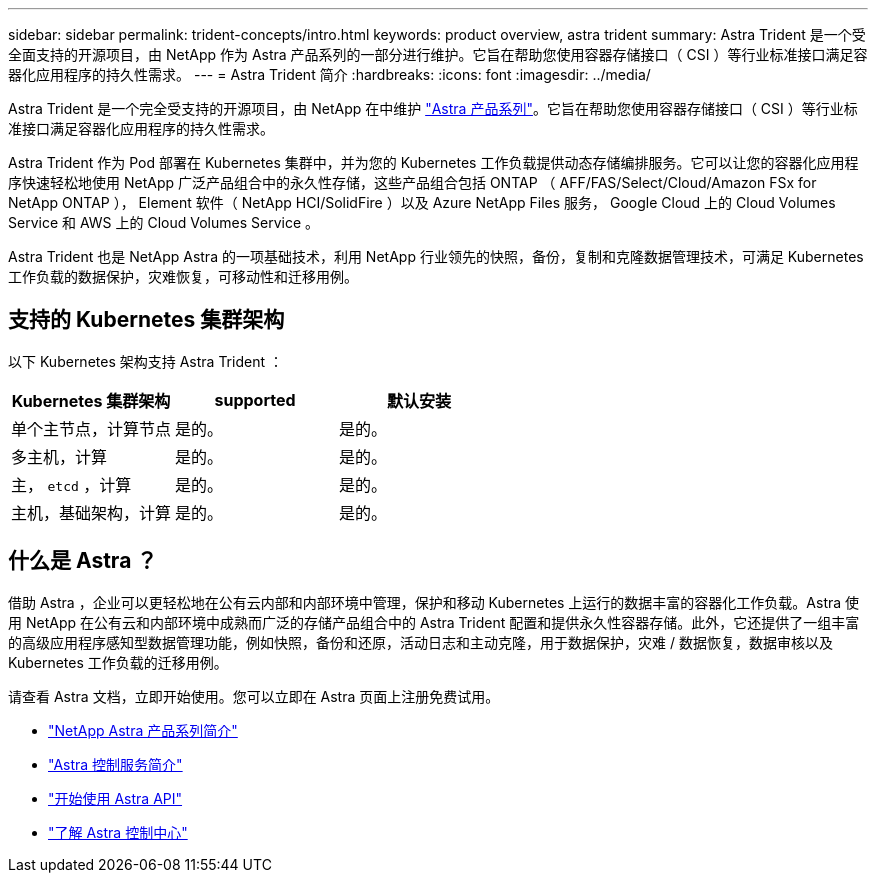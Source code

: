 ---
sidebar: sidebar 
permalink: trident-concepts/intro.html 
keywords: product overview, astra trident 
summary: Astra Trident 是一个受全面支持的开源项目，由 NetApp 作为 Astra 产品系列的一部分进行维护。它旨在帮助您使用容器存储接口（ CSI ）等行业标准接口满足容器化应用程序的持久性需求。 
---
= Astra Trident 简介
:hardbreaks:
:icons: font
:imagesdir: ../media/


Astra Trident 是一个完全受支持的开源项目，由 NetApp 在中维护 link:https://docs.netapp.com/us-en/astra-family/intro-family.html["Astra 产品系列"^]。它旨在帮助您使用容器存储接口（ CSI ）等行业标准接口满足容器化应用程序的持久性需求。

Astra Trident 作为 Pod 部署在 Kubernetes 集群中，并为您的 Kubernetes 工作负载提供动态存储编排服务。它可以让您的容器化应用程序快速轻松地使用 NetApp 广泛产品组合中的永久性存储，这些产品组合包括 ONTAP （ AFF/FAS/Select/Cloud/Amazon FSx for NetApp ONTAP ）， Element 软件（ NetApp HCI/SolidFire ）以及 Azure NetApp Files 服务， Google Cloud 上的 Cloud Volumes Service 和 AWS 上的 Cloud Volumes Service 。

Astra Trident 也是 NetApp Astra 的一项基础技术，利用 NetApp 行业领先的快照，备份，复制和克隆数据管理技术，可满足 Kubernetes 工作负载的数据保护，灾难恢复，可移动性和迁移用例。



== 支持的 Kubernetes 集群架构

以下 Kubernetes 架构支持 Astra Trident ：

[cols="3*"]
|===
| Kubernetes 集群架构 | supported | 默认安装 


| 单个主节点，计算节点 | 是的。  a| 
是的。



| 多主机，计算 | 是的。  a| 
是的。



| 主， `etcd` ，计算 | 是的。  a| 
是的。



| 主机，基础架构，计算 | 是的。  a| 
是的。

|===


== 什么是 Astra ？

借助 Astra ，企业可以更轻松地在公有云内部和内部环境中管理，保护和移动 Kubernetes 上运行的数据丰富的容器化工作负载。Astra 使用 NetApp 在公有云和内部环境中成熟而广泛的存储产品组合中的 Astra Trident 配置和提供永久性容器存储。此外，它还提供了一组丰富的高级应用程序感知型数据管理功能，例如快照，备份和还原，活动日志和主动克隆，用于数据保护，灾难 / 数据恢复，数据审核以及 Kubernetes 工作负载的迁移用例。

请查看 Astra 文档，立即开始使用。您可以立即在 Astra 页面上注册免费试用。

* https://docs.netapp.com/us-en/astra-family/intro-family.html["NetApp Astra 产品系列简介"]
* https://docs.netapp.com/us-en/astra/get-started/intro.html["Astra 控制服务简介"^]
* https://docs.netapp.com/us-en/astra-automation/get-started/before_get_started.html["开始使用 Astra API"^]
* https://docs.netapp.com/us-en/astra-control-center/concepts/intro.html["了解 Astra 控制中心"^]

